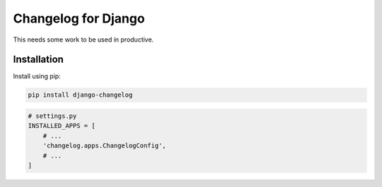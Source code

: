====================
Changelog for Django
====================

This needs some work to be used in productive.


Installation
------------

Install using pip:

.. code-block:: bash

	pip install django-changelog


.. code-block:: python

   # settings.py
   INSTALLED_APPS = [
       # ...
       'changelog.apps.ChangelogConfig',
       # ...
   ]
